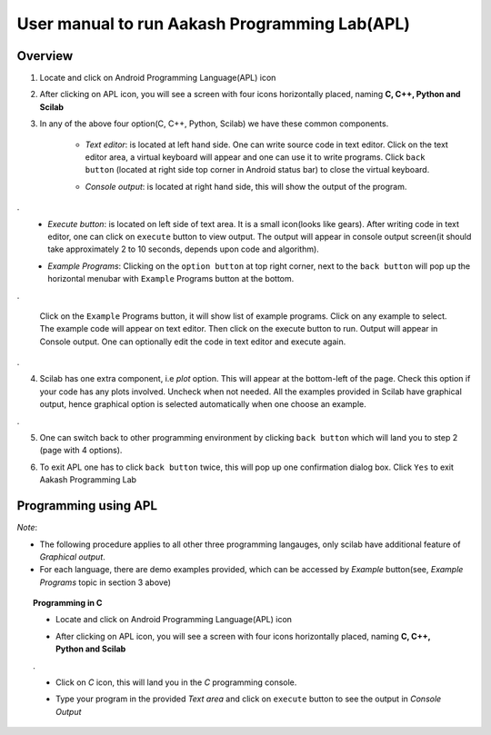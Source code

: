 ====
User manual to run Aakash Programming Lab(APL)
====

Overview
====

1. Locate and click on Android Programming Language(APL) icon
   
.. image:: icons/apl.png
   :align: center
   :alt: apl icon
   
2. After clicking on APL icon, you will see a screen with four icons
   horizontally placed, naming **C, C++, Python and Scilab**

.. image:: images/apl.png
   :align: center
   :alt: apl main page

3. In any of the above four option(C, C++, Python, Scilab) we have
   these common  components.

    - *Text editor*: is located at left hand side. One can write
      source code in text editor. Click on the text editor area, a
      virtual keyboard will appear and one can use it to write
      programs. Click ``back button`` (located at right side top
      corner in Android status bar) to close the virtual keyboard.

    - *Console output*: is located at right hand side, this will show
      the output of the program.

      .. image:: images/text_area_console_output.png
	 :align: center
	 :alt: text area and output console
	    
.
    - *Execute button*: is located on left side of text area. It is a
      small icon(looks like gears). After writing code in text
      editor, one can click on ``execute`` button to view output. The
      output will appear in console output screen(it should take
      approximately 2 to 10 seconds, depends upon code and algorithm).

      .. image:: images/execute.png
	 :align: center
	 :alt: execute
	
    - *Example Programs*: Clicking on the ``option button`` at top
      right corner, next to the ``back button`` will pop up the
      horizontal menubar with ``Example`` Programs button at the
      bottom. 

      .. image:: images/horizontal_menubar.png
	 :align: center
	 :alt: horizontal menubar

.

      Click on the ``Example`` Programs button, it will show list of
      example programs. Click on any example to select. The example
      code will appear on text editor. Then click on the execute
      button to run. Output will appear in Console output. One can
      optionally edit the code in text editor and execute again.

      .. image:: images/choose_ur_file.png
	 :align: center
	 :alt: choose examples

.

4. Scilab has one extra component, i.e *plot* option. This will appear
   at the bottom-left of the page. Check this option if your code has
   any plots involved. Uncheck when not needed. All the examples
   provided in Scilab have graphical output, hence graphical option is
   selected automatically when one choose an example.

   .. image:: images/plot_icon.png
      :align: center
      :alt: plot icon chexk box for scilab graphical output

.

5. One can switch back to other programming environment by clicking
   ``back button`` which will land you to step 2 (page with 4
   options).

6. To exit APL one has to click ``back button`` twice, this will pop
   up one confirmation dialog box. Click ``Yes`` to exit Aakash
   Programming Lab

   .. image:: images/exit.png
      :align: center
      :alt: exit APL

Programming using **APL**
====

*Note*: 

- The following procedure applies to all other three programming
  langauges, only scilab have additional feature of `Graphical
  output`.
- For each language, there are demo examples provided, which can be
  accessed by `Example` button(see, *Example Programs* topic in
  section 3 above)

.. topic:: Programming in C

	   * Locate and click on Android Programming Language(APL)
             icon
   
	     .. image:: icons/apl.png
		:align: center
		:alt: apl icon
   
	   * After clicking on APL icon, you will see a screen with
	     four icons horizontally placed, naming **C, C++, Python
	     and Scilab**

	     .. image:: images/apl.png
		:align: center
		:alt: apl main page

	   .
	     
	   * Click on `C` icon, this will land you in the `C`
	     programming console.

	   * Type your program in the provided `Text area` and click
	     on ``execute`` button to see the output in `Console Output`
	     
	     .. image:: images/text_console.png
		:align: center
		:alt: input and output


	     

